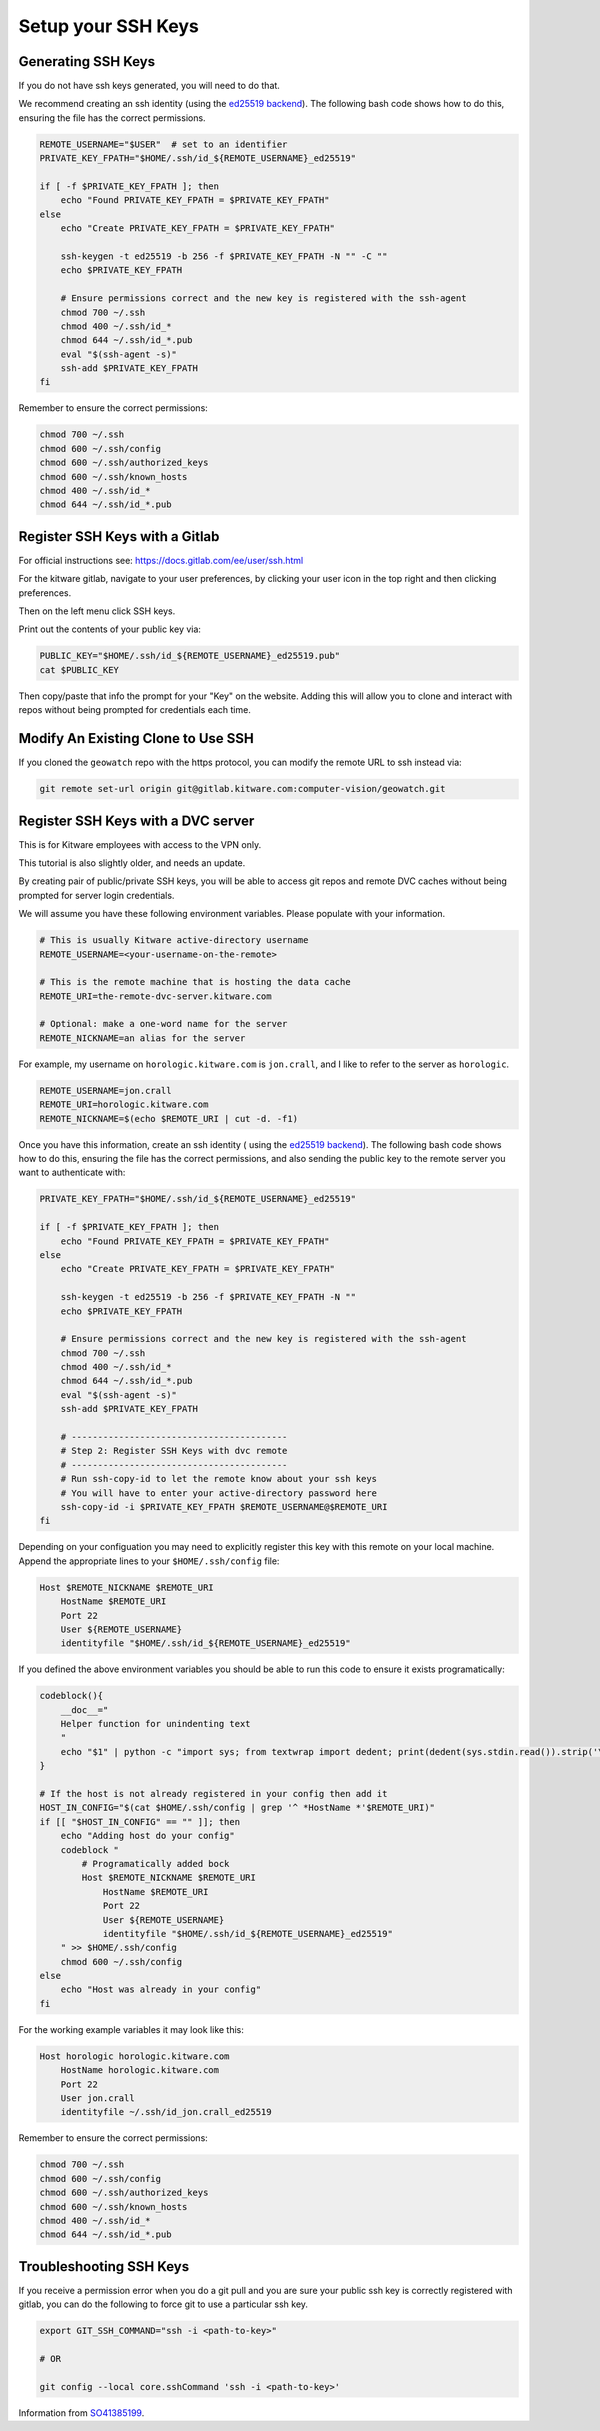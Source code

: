 *******************
Setup your SSH Keys
*******************


Generating SSH Keys
-------------------

If you do not have ssh keys generated, you will need to do that.

We recommend creating an ssh identity (using the `ed25519 backend
<https://en.wikipedia.org/wiki/EdDSA>`_). The following bash code shows how to
do this, ensuring the file has the correct permissions.

.. code:: bash

    REMOTE_USERNAME="$USER"  # set to an identifier
    PRIVATE_KEY_FPATH="$HOME/.ssh/id_${REMOTE_USERNAME}_ed25519"

    if [ -f $PRIVATE_KEY_FPATH ]; then
        echo "Found PRIVATE_KEY_FPATH = $PRIVATE_KEY_FPATH"
    else
        echo "Create PRIVATE_KEY_FPATH = $PRIVATE_KEY_FPATH"

        ssh-keygen -t ed25519 -b 256 -f $PRIVATE_KEY_FPATH -N "" -C ""
        echo $PRIVATE_KEY_FPATH

        # Ensure permissions correct and the new key is registered with the ssh-agent
        chmod 700 ~/.ssh
        chmod 400 ~/.ssh/id_*
        chmod 644 ~/.ssh/id_*.pub
        eval "$(ssh-agent -s)"
        ssh-add $PRIVATE_KEY_FPATH
    fi


Remember to ensure the correct permissions:

.. code:: bash

    chmod 700 ~/.ssh
    chmod 600 ~/.ssh/config
    chmod 600 ~/.ssh/authorized_keys
    chmod 600 ~/.ssh/known_hosts
    chmod 400 ~/.ssh/id_*
    chmod 644 ~/.ssh/id_*.pub


Register SSH Keys with a Gitlab
-------------------------------

For official instructions see: https://docs.gitlab.com/ee/user/ssh.html

For the kitware gitlab, navigate to your user preferences, by clicking your
user icon in the top right and then clicking preferences.

Then on the left menu click SSH keys.

Print out the contents of your public key via:

.. code:: bash

    PUBLIC_KEY="$HOME/.ssh/id_${REMOTE_USERNAME}_ed25519.pub"
    cat $PUBLIC_KEY


Then copy/paste that info the prompt for your "Key" on the website. Adding this
will allow you to clone and interact with repos without being prompted for
credentials each time.


Modify An Existing Clone to Use SSH
-----------------------------------

If you cloned the ``geowatch`` repo with the https protocol, you can modify the
remote URL to ssh instead via:


.. code:: bash

    git remote set-url origin git@gitlab.kitware.com:computer-vision/geowatch.git


Register SSH Keys with a DVC server
-----------------------------------

This is for Kitware employees with access to the VPN only.

This tutorial is also slightly older, and needs an update.

By creating pair of public/private SSH keys, you will be able to access git
repos and remote DVC caches without being prompted for server login
credentials.

We will assume you have these following environment variables. Please populate
with your information.

.. code:: bash

    # This is usually Kitware active-directory username
    REMOTE_USERNAME=<your-username-on-the-remote>

    # This is the remote machine that is hosting the data cache
    REMOTE_URI=the-remote-dvc-server.kitware.com

    # Optional: make a one-word name for the server
    REMOTE_NICKNAME=an alias for the server


For example, my username on ``horologic.kitware.com`` is ``jon.crall``, and I
like to refer to the server as ``horologic``.

.. code:: bash

    REMOTE_USERNAME=jon.crall
    REMOTE_URI=horologic.kitware.com
    REMOTE_NICKNAME=$(echo $REMOTE_URI | cut -d. -f1)


Once you have this information, create an ssh identity (
using the `ed25519 backend <https://en.wikipedia.org/wiki/EdDSA>`_). The
following bash code shows how to do this, ensuring the file has the correct
permissions, and also sending the public key to the remote server you want to
authenticate with:

.. code:: bash

    PRIVATE_KEY_FPATH="$HOME/.ssh/id_${REMOTE_USERNAME}_ed25519"

    if [ -f $PRIVATE_KEY_FPATH ]; then
        echo "Found PRIVATE_KEY_FPATH = $PRIVATE_KEY_FPATH"
    else
        echo "Create PRIVATE_KEY_FPATH = $PRIVATE_KEY_FPATH"

        ssh-keygen -t ed25519 -b 256 -f $PRIVATE_KEY_FPATH -N ""
        echo $PRIVATE_KEY_FPATH

        # Ensure permissions correct and the new key is registered with the ssh-agent
        chmod 700 ~/.ssh
        chmod 400 ~/.ssh/id_*
        chmod 644 ~/.ssh/id_*.pub
        eval "$(ssh-agent -s)"
        ssh-add $PRIVATE_KEY_FPATH

        # -----------------------------------------
        # Step 2: Register SSH Keys with dvc remote
        # -----------------------------------------
        # Run ssh-copy-id to let the remote know about your ssh keys
        # You will have to enter your active-directory password here
        ssh-copy-id -i $PRIVATE_KEY_FPATH $REMOTE_USERNAME@$REMOTE_URI
    fi


Depending on your configuation you may need to explicitly register this key
with this remote on your local machine.  Append the appropriate lines to your
``$HOME/.ssh/config`` file:


.. code::

    Host $REMOTE_NICKNAME $REMOTE_URI
        HostName $REMOTE_URI
        Port 22
        User ${REMOTE_USERNAME}
        identityfile "$HOME/.ssh/id_${REMOTE_USERNAME}_ed25519"


If you defined the above environment variables you should be able to run this
code to ensure it exists programatically:


.. code:: bash

    codeblock(){
        __doc__="
        Helper function for unindenting text
        "
        echo "$1" | python -c "import sys; from textwrap import dedent; print(dedent(sys.stdin.read()).strip('\n'))"
    }

    # If the host is not already registered in your config then add it
    HOST_IN_CONFIG="$(cat $HOME/.ssh/config | grep '^ *HostName *'$REMOTE_URI)"
    if [[ "$HOST_IN_CONFIG" == "" ]]; then
        echo "Adding host do your config"
        codeblock "
            # Programatically added bock
            Host $REMOTE_NICKNAME $REMOTE_URI
                HostName $REMOTE_URI
                Port 22
                User ${REMOTE_USERNAME}
                identityfile "$HOME/.ssh/id_${REMOTE_USERNAME}_ed25519"
        " >> $HOME/.ssh/config
        chmod 600 ~/.ssh/config
    else
        echo "Host was already in your config"
    fi


For the working example variables it may look like this:

.. code::

    Host horologic horologic.kitware.com
        HostName horologic.kitware.com
        Port 22
        User jon.crall
        identityfile ~/.ssh/id_jon.crall_ed25519


Remember to ensure the correct permissions:

.. code:: bash

    chmod 700 ~/.ssh
    chmod 600 ~/.ssh/config
    chmod 600 ~/.ssh/authorized_keys
    chmod 600 ~/.ssh/known_hosts
    chmod 400 ~/.ssh/id_*
    chmod 644 ~/.ssh/id_*.pub



Troubleshooting SSH Keys
------------------------

If you receive a permission error when you do a git pull and you are sure your
public ssh key is correctly registered with gitlab, you can do the following to
force git to use a particular ssh key.


.. code:: bash

    export GIT_SSH_COMMAND="ssh -i <path-to-key>"

    # OR

    git config --local core.sshCommand 'ssh -i <path-to-key>'


Information from `SO41385199 <https://stackoverflow.com/questions/41385199/force-git-to-use-specific-key-pub>`_.
